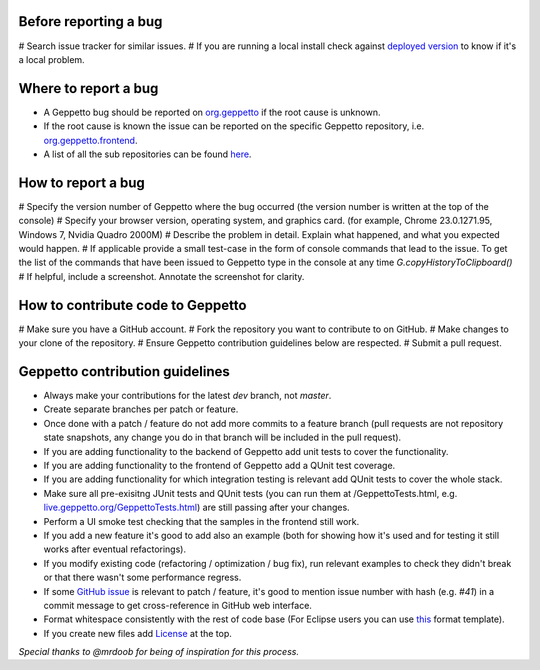 Before reporting a bug
======================

# Search issue tracker for similar issues.
# If you are running a local install check against `deployed version <live.geppetto.org>`__ to know if it's a local problem.

Where to report a bug
=====================

* A Geppetto bug should be reported on `org.geppetto <https://github.com/openworm/org.geppetto/>`__ if the root cause is unknown.
* If the root cause is known the issue can be reported on the specific Geppetto repository, i.e. `org.geppetto.frontend <https://github.com/openworm/org.geppetto.frontend>`__.
* A list of all the sub repositories can be found `here <https://github.com/openworm/org.geppetto/blob/master/README.md>`__.

How to report a bug
===================

# Specify the version number of Geppetto where the bug occurred (the version number is written at the top of the console)
# Specify your browser version, operating system, and graphics card. (for example, Chrome 23.0.1271.95, Windows 7, Nvidia Quadro 2000M)
# Describe the problem in detail. Explain what happened, and what you expected would happen.
# If applicable provide a small test-case in the form of console commands that lead to the issue. To get the list of the commands that have been issued to Geppetto type in the console at any time `G.copyHistoryToClipboard()`
# If helpful, include a screenshot. Annotate the screenshot for clarity.

How to contribute code to Geppetto
==================================

# Make sure you have a GitHub account.
# Fork the repository you want to contribute to on GitHub.
# Make changes to your clone of the repository.
# Ensure Geppetto contribution guidelines below are respected.
# Submit a pull request.

Geppetto contribution guidelines
================================

* Always make your contributions for the latest `dev` branch, not `master`.
* Create separate branches per patch or feature.
* Once done with a patch / feature do not add more commits to a feature branch (pull requests are not repository state snapshots, any change you do in that branch will be included in the pull request).
* If you are adding functionality to the backend of Geppetto add unit tests to cover the functionality. 
* If you are adding functionality to the frontend of Geppetto add a QUnit test coverage. 
* If you are adding functionality for which integration testing is relevant add QUnit tests to cover the whole stack.
* Make sure all pre-exisitng JUnit tests and QUnit tests (you can run them at /GeppettoTests.html, e.g. `live.geppetto.org/GeppettoTests.html <http://live.geppetto.org/GeppettoTests.html>`__) are still passing after your changes.
* Perform a UI smoke test checking that the samples in the frontend still work.
* If you add a new feature it's good to add also an example (both for showing how it's used and for testing it still works after eventual refactorings).
* If you modify existing code (refactoring / optimization / bug fix), run relevant examples to check they didn't break or that there wasn't some performance regress.
* If some `GitHub issue <https://github.com/openworm/org.geppetto/issues>`__ is relevant to patch / feature, it's good to mention issue number with hash (e.g. `#41`) in a commit message to get cross-reference in GitHub web interface.
* Format whitespace consistently with the rest of code base (For Eclipse users you can use `this <https://github.com/openworm/OpenWorm/blob/master/eclipse/GeppettoFormatter.xml>`__ format template).
* If you create new files add `License <https://github.com/openworm/org.geppetto/blob/master/LICENSE>`__ at the top.

*Special thanks to @mrdoob for being of inspiration for this process.*

